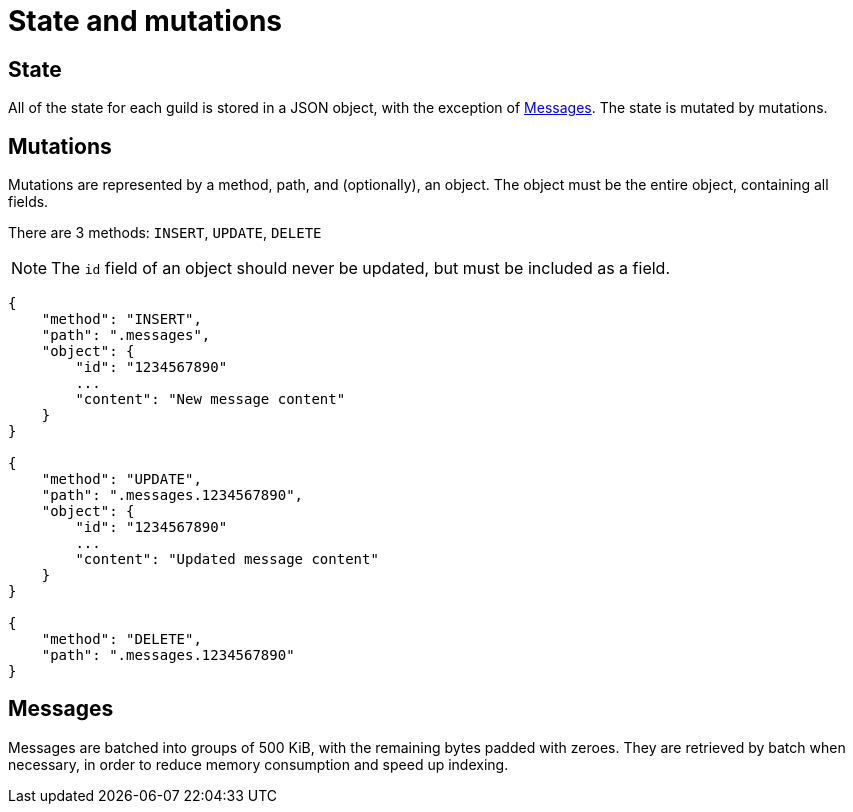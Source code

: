 # State and mutations

## State
All of the state for each guild is stored in a JSON object, with the exception of <<_messages>>.
The state is mutated by mutations.

## Mutations
Mutations are represented by a method, path, and (optionally), an object.
The object must be the entire object, containing all fields.

There are 3 methods: `INSERT`, `UPDATE`, `DELETE`

NOTE: The `id` field of an object should never be updated, but must be included as a field.

```
{
    "method": "INSERT",
    "path": ".messages",
    "object": {
        "id": "1234567890"
        ...
        "content": "New message content"
    }
}

{
    "method": "UPDATE",
    "path": ".messages.1234567890",
    "object": {
        "id": "1234567890"
        ...
        "content": "Updated message content"
    }
}

{
    "method": "DELETE",
    "path": ".messages.1234567890"
}
```

## Messages
Messages are batched into groups of 500 KiB, with the remaining bytes padded with zeroes.
They are retrieved by batch when necessary, in order to reduce memory consumption and speed up indexing.
